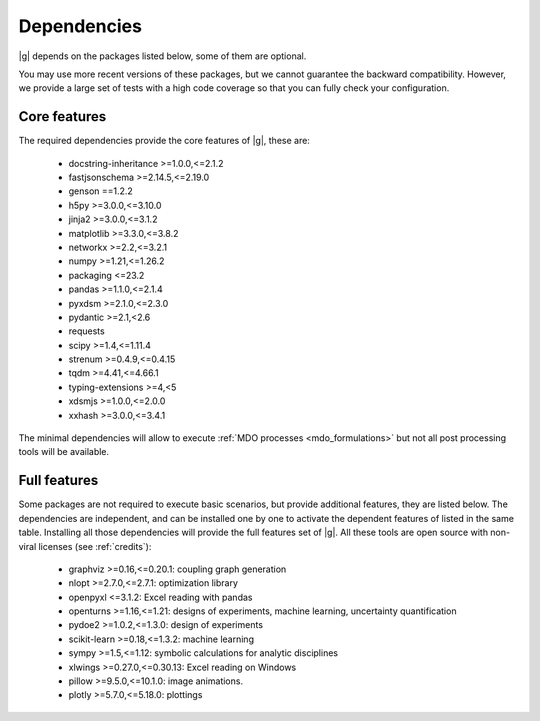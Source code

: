 ..
   Copyright 2021 IRT Saint Exupéry, https://www.irt-saintexupery.com

   This work is licensed under the Creative Commons Attribution-ShareAlike 4.0
   International License. To view a copy of this license, visit
   http://creativecommons.org/licenses/by-sa/4.0/ or send a letter to Creative
   Commons, PO Box 1866, Mountain View, CA 94042, USA.

.. _dependencies:

Dependencies
------------

|g| depends on the packages listed below,
some of them are optional.

You may use more recent versions of these packages,
but we cannot guarantee the backward compatibility.
However,
we provide a large set of tests with a high code
coverage so that you can fully check your configuration.

.. seealso::

   Fully check your configuration with :ref:`test_gemseo`.

Core features
*************

The required dependencies provide the core features of |g|,
these are:

    - docstring-inheritance >=1.0.0,<=2.1.2
    - fastjsonschema >=2.14.5,<=2.19.0
    - genson ==1.2.2
    - h5py >=3.0.0,<=3.10.0
    - jinja2 >=3.0.0,<=3.1.2
    - matplotlib >=3.3.0,<=3.8.2
    - networkx >=2.2,<=3.2.1
    - numpy >=1.21,<=1.26.2
    - packaging <=23.2
    - pandas >=1.1.0,<=2.1.4
    - pyxdsm >=2.1.0,<=2.3.0
    - pydantic >=2.1,<2.6
    - requests
    - scipy >=1.4,<=1.11.4
    - strenum >=0.4.9,<=0.4.15
    - tqdm >=4.41,<=4.66.1
    - typing-extensions >=4,<5
    - xdsmjs >=1.0.0,<=2.0.0
    - xxhash >=3.0.0,<=3.4.1

The minimal dependencies will allow to execute
:ref:`MDO processes <mdo_formulations>`
but not all post processing tools will be available.

.. _optional-dependencies:

Full features
*************

Some packages are not required to execute basic scenarios,
but provide additional features,
they are listed below.
The dependencies are independent,
and can be installed one by one to activate
the dependent features of listed in the same table.
Installing all those dependencies will provide the
full features set of |g|.
All these tools are open source with non-viral licenses
(see :ref:`credits`):

   - graphviz >=0.16,<=0.20.1: coupling graph generation
   - nlopt >=2.7.0,<=2.7.1: optimization library
   - openpyxl <=3.1.2: Excel reading with pandas
   - openturns >=1.16,<=1.21: designs of experiments, machine learning, uncertainty quantification
   - pydoe2 >=1.0.2,<=1.3.0: design of experiments
   - scikit-learn >=0.18,<=1.3.2: machine learning
   - sympy >=1.5,<=1.12: symbolic calculations for analytic disciplines
   - xlwings >=0.27.0,<=0.30.13: Excel reading on Windows
   - pillow >=9.5.0,<=10.1.0: image animations.
   - plotly >=5.7.0,<=5.18.0: plottings
